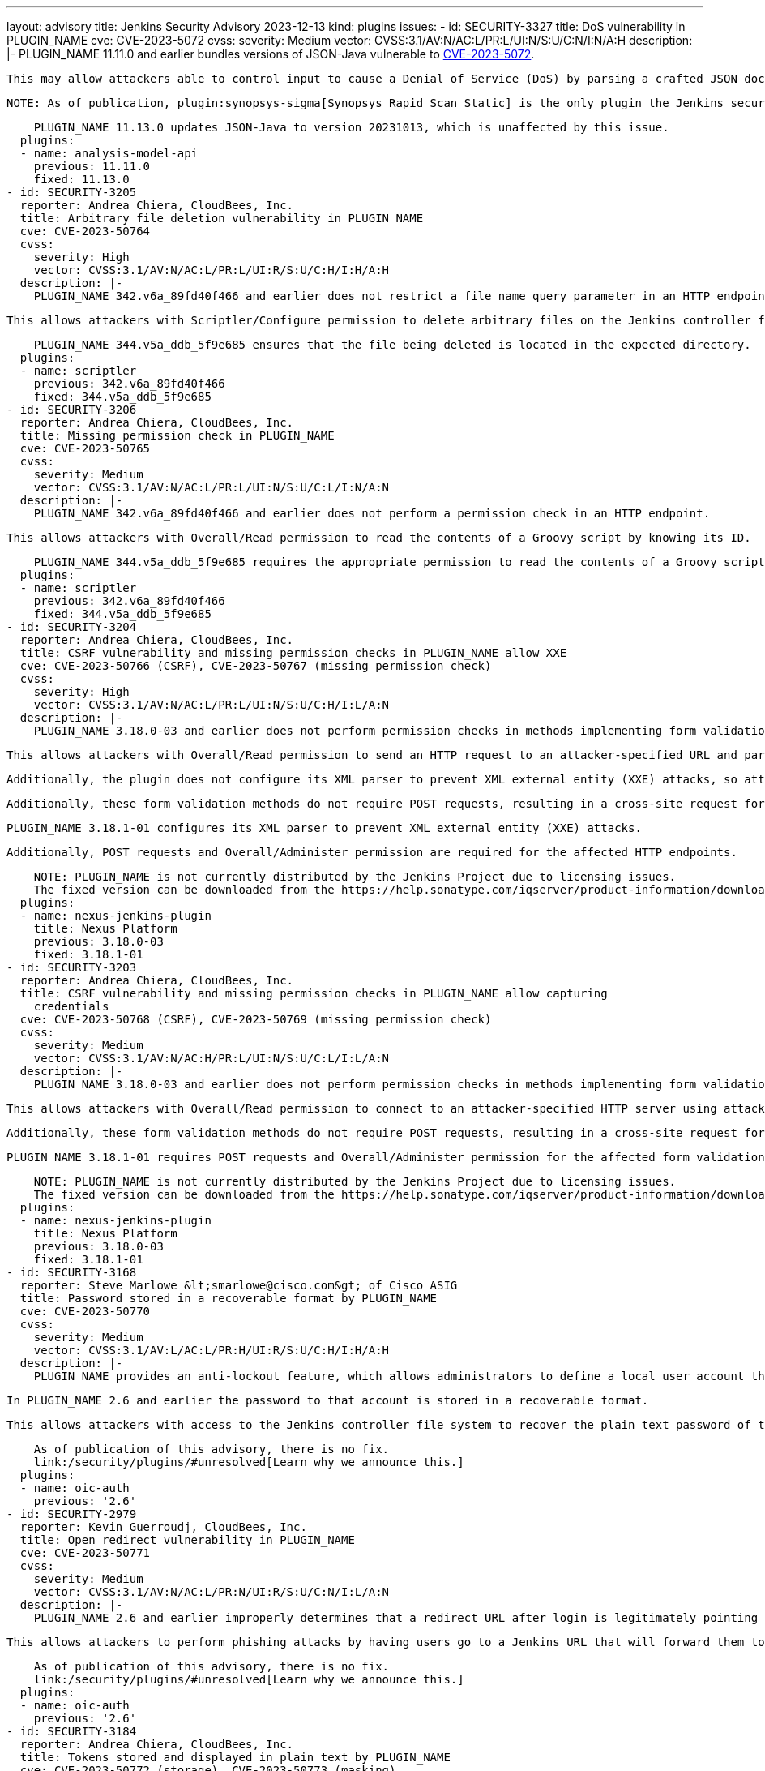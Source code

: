 ---
layout: advisory
title: Jenkins Security Advisory 2023-12-13
kind: plugins
issues:
- id: SECURITY-3327
  title: DoS vulnerability in PLUGIN_NAME
  cve: CVE-2023-5072
  cvss:
    severity: Medium
    vector: CVSS:3.1/AV:N/AC:L/PR:L/UI:N/S:U/C:N/I:N/A:H
  description: |-
    PLUGIN_NAME 11.11.0 and earlier bundles versions of JSON-Java vulnerable to https://www.cve.org/CVERecord?id=CVE-2023-5072[CVE-2023-5072].

    This may allow attackers able to control input to cause a Denial of Service (DoS) by parsing a crafted JSON document.

    NOTE: As of publication, plugin:synopsys-sigma[Synopsys Rapid Scan Static] is the only plugin the Jenkins security team is aware of whose report parser is potentially affected.

    PLUGIN_NAME 11.13.0 updates JSON-Java to version 20231013, which is unaffected by this issue.
  plugins:
  - name: analysis-model-api
    previous: 11.11.0
    fixed: 11.13.0
- id: SECURITY-3205
  reporter: Andrea Chiera, CloudBees, Inc.
  title: Arbitrary file deletion vulnerability in PLUGIN_NAME
  cve: CVE-2023-50764
  cvss:
    severity: High
    vector: CVSS:3.1/AV:N/AC:L/PR:L/UI:R/S:U/C:H/I:H/A:H
  description: |-
    PLUGIN_NAME 342.v6a_89fd40f466 and earlier does not restrict a file name query parameter in an HTTP endpoint.

    This allows attackers with Scriptler/Configure permission to delete arbitrary files on the Jenkins controller file system.

    PLUGIN_NAME 344.v5a_ddb_5f9e685 ensures that the file being deleted is located in the expected directory.
  plugins:
  - name: scriptler
    previous: 342.v6a_89fd40f466
    fixed: 344.v5a_ddb_5f9e685
- id: SECURITY-3206
  reporter: Andrea Chiera, CloudBees, Inc.
  title: Missing permission check in PLUGIN_NAME
  cve: CVE-2023-50765
  cvss:
    severity: Medium
    vector: CVSS:3.1/AV:N/AC:L/PR:L/UI:N/S:U/C:L/I:N/A:N
  description: |-
    PLUGIN_NAME 342.v6a_89fd40f466 and earlier does not perform a permission check in an HTTP endpoint.

    This allows attackers with Overall/Read permission to read the contents of a Groovy script by knowing its ID.

    PLUGIN_NAME 344.v5a_ddb_5f9e685 requires the appropriate permission to read the contents of a Groovy script.
  plugins:
  - name: scriptler
    previous: 342.v6a_89fd40f466
    fixed: 344.v5a_ddb_5f9e685
- id: SECURITY-3204
  reporter: Andrea Chiera, CloudBees, Inc.
  title: CSRF vulnerability and missing permission checks in PLUGIN_NAME allow XXE
  cve: CVE-2023-50766 (CSRF), CVE-2023-50767 (missing permission check)
  cvss:
    severity: High
    vector: CVSS:3.1/AV:N/AC:L/PR:L/UI:N/S:U/C:H/I:L/A:N
  description: |-
    PLUGIN_NAME 3.18.0-03 and earlier does not perform permission checks in methods implementing form validation.

    This allows attackers with Overall/Read permission to send an HTTP request to an attacker-specified URL and parse the response as XML.

    Additionally, the plugin does not configure its XML parser to prevent XML external entity (XXE) attacks, so attackers can have Jenkins parse a crafted XML response that uses external entities for extraction of secrets from the Jenkins controller or server-side request forgery.

    Additionally, these form validation methods do not require POST requests, resulting in a cross-site request forgery (CSRF) vulnerability.

    PLUGIN_NAME 3.18.1-01 configures its XML parser to prevent XML external entity (XXE) attacks.

    Additionally, POST requests and Overall/Administer permission are required for the affected HTTP endpoints.

    NOTE: PLUGIN_NAME is not currently distributed by the Jenkins Project due to licensing issues.
    The fixed version can be downloaded from the https://help.sonatype.com/iqserver/product-information/download-and-compatibility#DownloadandCompatibility-Jenkins[Sonatype website].
  plugins:
  - name: nexus-jenkins-plugin
    title: Nexus Platform
    previous: 3.18.0-03
    fixed: 3.18.1-01
- id: SECURITY-3203
  reporter: Andrea Chiera, CloudBees, Inc.
  title: CSRF vulnerability and missing permission checks in PLUGIN_NAME allow capturing
    credentials
  cve: CVE-2023-50768 (CSRF), CVE-2023-50769 (missing permission check)
  cvss:
    severity: Medium
    vector: CVSS:3.1/AV:N/AC:H/PR:L/UI:N/S:U/C:L/I:L/A:N
  description: |-
    PLUGIN_NAME 3.18.0-03 and earlier does not perform permission checks in methods implementing form validation.

    This allows attackers with Overall/Read permission to connect to an attacker-specified HTTP server using attacker-specified credentials IDs obtained through another method, capturing credentials stored in Jenkins.

    Additionally, these form validation methods do not require POST requests, resulting in a cross-site request forgery (CSRF) vulnerability.

    PLUGIN_NAME 3.18.1-01 requires POST requests and Overall/Administer permission for the affected form validation methods.

    NOTE: PLUGIN_NAME is not currently distributed by the Jenkins Project due to licensing issues.
    The fixed version can be downloaded from the https://help.sonatype.com/iqserver/product-information/download-and-compatibility#DownloadandCompatibility-Jenkins[Sonatype website].
  plugins:
  - name: nexus-jenkins-plugin
    title: Nexus Platform
    previous: 3.18.0-03
    fixed: 3.18.1-01
- id: SECURITY-3168
  reporter: Steve Marlowe &lt;smarlowe@cisco.com&gt; of Cisco ASIG
  title: Password stored in a recoverable format by PLUGIN_NAME
  cve: CVE-2023-50770
  cvss:
    severity: Medium
    vector: CVSS:3.1/AV:L/AC:L/PR:H/UI:R/S:U/C:H/I:H/A:H
  description: |-
    PLUGIN_NAME provides an anti-lockout feature, which allows administrators to define a local user account that can be used to recover access to Jenkins.

    In PLUGIN_NAME 2.6 and earlier the password to that account is stored in a recoverable format.

    This allows attackers with access to the Jenkins controller file system to recover the plain text password of that account, likely gaining administrator access to Jenkins.

    As of publication of this advisory, there is no fix.
    link:/security/plugins/#unresolved[Learn why we announce this.]
  plugins:
  - name: oic-auth
    previous: '2.6'
- id: SECURITY-2979
  reporter: Kevin Guerroudj, CloudBees, Inc.
  title: Open redirect vulnerability in PLUGIN_NAME
  cve: CVE-2023-50771
  cvss:
    severity: Medium
    vector: CVSS:3.1/AV:N/AC:L/PR:N/UI:R/S:U/C:N/I:L/A:N
  description: |-
    PLUGIN_NAME 2.6 and earlier improperly determines that a redirect URL after login is legitimately pointing to Jenkins.

    This allows attackers to perform phishing attacks by having users go to a Jenkins URL that will forward them to a different site after successful authentication.

    As of publication of this advisory, there is no fix.
    link:/security/plugins/#unresolved[Learn why we announce this.]
  plugins:
  - name: oic-auth
    previous: '2.6'
- id: SECURITY-3184
  reporter: Andrea Chiera, CloudBees, Inc.
  title: Tokens stored and displayed in plain text by PLUGIN_NAME
  cve: CVE-2023-50772 (storage), CVE-2023-50773 (masking)
  cvss:
    severity: Medium
    vector: CVSS:3.1/AV:N/AC:L/PR:L/UI:N/S:U/C:L/I:N/A:N
  description: |-
    PLUGIN_NAME 2.0 and earlier stores access tokens unencrypted in job `config.xml` files on the Jenkins controller as part of its configuration.

    These tokens can be viewed by users with Item/Extended Read permission or access to the Jenkins controller file system.

    Additionally, the job configuration form does not mask these tokens, increasing the potential for attackers to observe and capture them.

    As of publication of this advisory, there is no fix.
    link:/security/plugins/#unresolved[Learn why we announce this.]
  plugins:
  - name: dingding-json-pusher
    previous: '2.0'
- id: SECURITY-3183
  reporter: Andrea Chiera, CloudBees, Inc.
  title: CSRF vulnerability in PLUGIN_NAME allows deleting arbitrary files
  cve: CVE-2023-50774
  cvss:
    severity: High
    vector: CVSS:3.1/AV:N/AC:L/PR:N/UI:R/S:U/C:H/I:H/A:H
  description: |-
    PLUGIN_NAME 1.02 and earlier does not require POST requests for an HTTP endpoint, resulting in a cross-site request forgery (CSRF) vulnerability.

    This vulnerability allows attackers to delete arbitrary files on the Jenkins controller file system.

    As of publication of this advisory, there is no fix.
    link:/security/plugins/#unresolved[Learn why we announce this.]
  plugins:
  - name: htmlresource
    previous: '1.02'
- id: SECURITY-3092
  reporter: Kevin Guerroudj, CloudBees, Inc.
  title: CSRF vulnerability in PLUGIN_NAME
  cve: CVE-2023-50775
  cvss:
    severity: Medium
    vector: CVSS:3.1/AV:N/AC:L/PR:N/UI:R/S:U/C:N/I:L/A:N
  description: |-
    PLUGIN_NAME 1.0.10 and earlier does not require POST requests for an HTTP endpoint, resulting in a cross-site request forgery (CSRF) vulnerability.

    This vulnerability allows attackers to copy jobs.

    As of publication of this advisory, there is no fix.
    link:/security/plugins/#unresolved[Learn why we announce this.]
  plugins:
  - name: ec2-deployment-dashboard
    previous: 1.0.10
- id: SECURITY-3182
  reporter: Andrea Chiera, CloudBees, Inc.
  title: Tokens stored and displayed in plain text by PLUGIN_NAME
  cve: CVE-2023-50776 (storage), CVE-2023-50777 (masking)
  cvss:
    severity: Medium
    vector: CVSS:3.1/AV:N/AC:L/PR:L/UI:N/S:U/C:L/I:N/A:N
  description: |-
    PLUGIN_NAME 1.0.4 and earlier stores PaaSLane authentication tokens unencrypted in job `config.xml` files on the Jenkins controller as part of its configuration.

    These tokens can be viewed by users with Item/Extended Read permission or access to the Jenkins controller file system.

    Additionally, the job configuration form does not mask these tokens, increasing the potential for attackers to observe and capture them.

    As of publication of this advisory, there is no fix.
    link:/security/plugins/#unresolved[Learn why we announce this.]
  plugins:
  - name: paaslane-estimate
    previous: 1.0.4
- id: SECURITY-3179
  reporter: Andrea Chiera, CloudBees, Inc.
  title: CSRF vulnerability and missing permission checks in PLUGIN_NAME
  cve: CVE-2023-50778 (CSRF), CVE-2023-50779 (missing permission check)
  cvss:
    severity: Medium
    vector: CVSS:3.1/AV:N/AC:L/PR:L/UI:N/S:U/C:N/I:L/A:N
  description: |-
    PLUGIN_NAME 1.0.4 and earlier does not perform permission checks in several HTTP endpoints.

    This allows attackers with Overall/Read permission to connect to an attacker-specified URL using an attacker-specified token.

    Additionally, these HTTP endpoints do not require POST requests, resulting in a cross-site request forgery (CSRF) vulnerability.

    As of publication of this advisory, there is no fix.
    link:/security/plugins/#unresolved[Learn why we announce this.]
  plugins:
  - name: paaslane-estimate
    previous: 1.0.4
